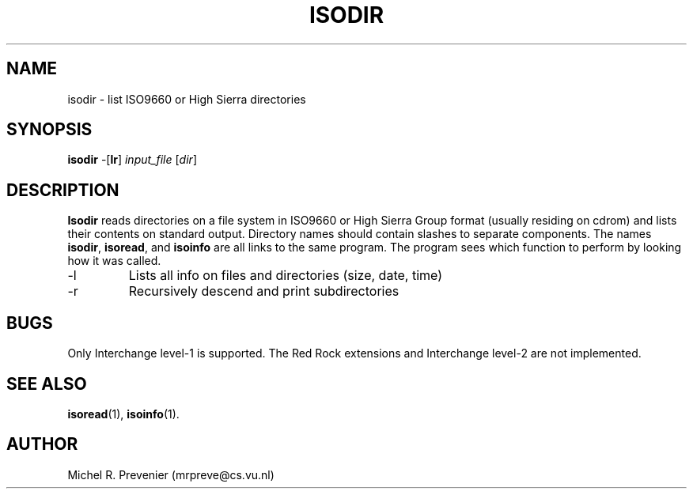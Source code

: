 .TH ISODIR 1
.SH NAME
isodir \- list ISO9660 or High Sierra directories
.SH SYNOPSIS
\fBisodir\fP \-[\fBlr\fP] \fIinput_file\fP [\fIdir\fP]
.SH DESCRIPTION
\fBIsodir\fP reads directories on a file system in ISO9660 or High Sierra
Group format (usually residing on cdrom) and lists their contents on
standard output.  Directory names should contain slashes to separate
components. The names \fBisodir\fP, \fBisoread\fP, and \fBisoinfo\fP are all
links to the same program.  The program sees which function to perform by
looking how it was called.
.PP
.IP \-l 
Lists all info on files and directories (size, date, time)
.IP \-r 
Recursively descend and print subdirectories
.SH "BUGS"
Only Interchange level-1 is supported. The Red Rock extensions and Interchange
level-2 are not implemented.
.SH "SEE ALSO"
.BR isoread (1),
.BR isoinfo (1).
.SH AUTHOR
Michel R. Prevenier (mrpreve@cs.vu.nl)
